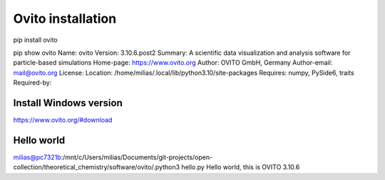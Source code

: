 ==================
Ovito installation
==================

pip install ovito

pip show ovito
Name: ovito
Version: 3.10.6.post2
Summary: A scientific data visualization and analysis software for particle-based simulations
Home-page: https://www.ovito.org
Author: OVITO GmbH, Germany
Author-email: mail@ovito.org
License:
Location: /home/milias/.local/lib/python3.10/site-packages
Requires: numpy, PySide6, traits
Required-by:

Install Windows version
~~~~~~~~~~~~~~~~~~~~~~~~
https://www.ovito.org/#download


Hello world
~~~~~~~~~~~
milias@pc7321b:/mnt/c/Users/milias/Documents/git-projects/open-collection/theoretical_chemistry/software/ovito/.python3 hello.py
Hello world, this is OVITO 3.10.6


